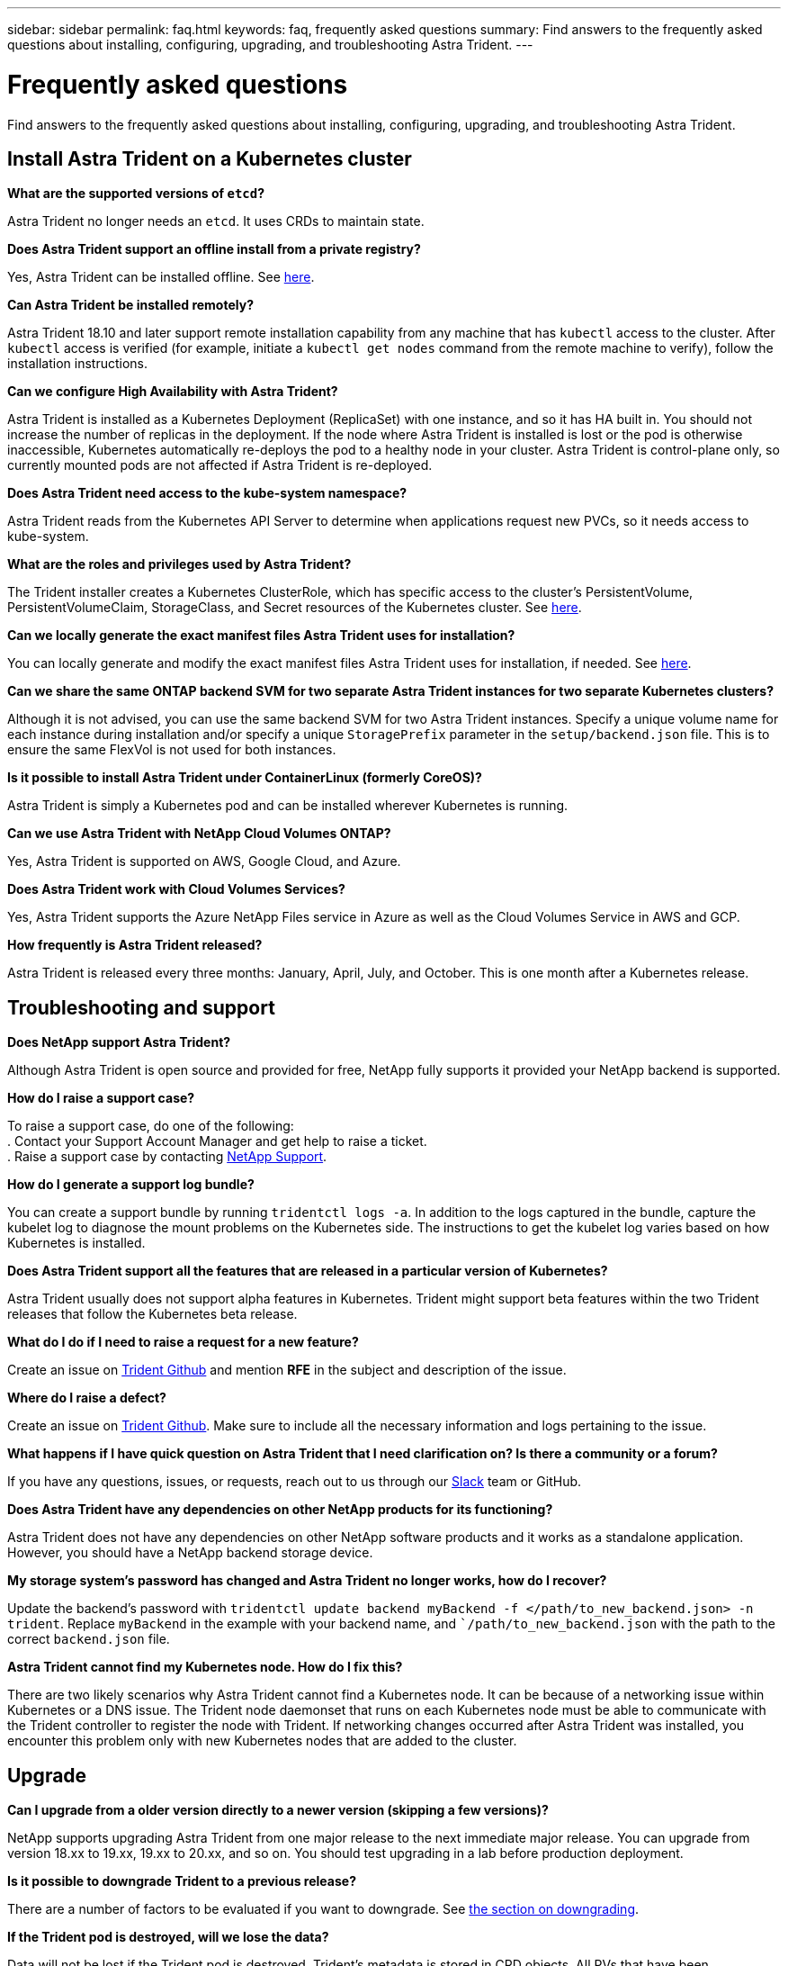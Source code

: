 ---
sidebar: sidebar
permalink: faq.html
keywords: faq, frequently asked questions
summary: Find answers to the frequently asked questions about installing, configuring, upgrading, and troubleshooting Astra Trident.
---

= Frequently asked questions
:hardbreaks:
:icons: font
:imagesdir: ../media/

Find answers to the frequently asked questions about installing, configuring, upgrading, and troubleshooting Astra Trident.

== Install Astra Trident on a Kubernetes cluster

**What are the supported versions of `etcd`?**

Astra Trident no longer needs an `etcd`. It uses CRDs to maintain state.

**Does Astra Trident support an offline install from a private registry?**

Yes, Astra Trident can be installed offline. See link:../trident-get-started/kubernetes-deploy.html[here^].

**Can Astra Trident be installed remotely?**

Astra Trident 18.10 and later support remote installation capability from any machine that has `kubectl` access to the cluster. After `kubectl` access is verified (for example, initiate a `kubectl get nodes` command from the remote machine to verify), follow the installation instructions.

**Can we configure High Availability with Astra Trident?**

Astra Trident is installed as a Kubernetes Deployment (ReplicaSet) with one instance, and so it has HA built in. You should not increase the number of replicas in the deployment. If the node where Astra Trident is installed is lost or the pod is otherwise inaccessible, Kubernetes automatically re-deploys the pod to a healthy node in your cluster. Astra Trident is control-plane only, so currently mounted pods are not affected if Astra Trident is re-deployed.

**Does Astra Trident need access to the kube-system namespace?**

Astra Trident reads from the Kubernetes API Server to determine when applications request new PVCs, so it needs access to kube-system.

**What are the roles and privileges used by Astra Trident?**

The Trident installer creates a Kubernetes ClusterRole, which has specific access to the cluster’s PersistentVolume, PersistentVolumeClaim, StorageClass, and Secret resources of the Kubernetes cluster. See link:../trident-get-started/kubernetes-customize-deploy-tridentctl.html[here^].

**Can we locally generate the exact manifest files Astra Trident uses for installation?**

You can locally generate and modify the exact manifest files Astra Trident uses for installation, if needed. See link:../trident-get-started/kubernetes-customize-deploy-tridentctl.html[here^].

**Can we share the same ONTAP backend SVM for two separate Astra Trident instances for two separate Kubernetes clusters?**

Although it is not advised, you can use the same backend SVM for two Astra Trident instances. Specify a unique volume name for each instance during installation and/or specify a unique `StoragePrefix` parameter in the `setup/backend.json` file. This is to ensure the same FlexVol is not used for both instances.

**Is it possible to install Astra Trident under ContainerLinux (formerly CoreOS)?**

Astra Trident is simply a Kubernetes pod and can be installed wherever Kubernetes is running.

**Can we use Astra Trident with NetApp Cloud Volumes ONTAP?**

Yes, Astra Trident is supported on AWS, Google Cloud, and Azure.

**Does Astra Trident work with Cloud Volumes Services?**

Yes, Astra Trident supports the Azure NetApp Files service in Azure as well as the Cloud Volumes Service in AWS and GCP.

**How frequently is Astra Trident released?**

Astra Trident is released every three months: January, April, July, and October. This is one month after a Kubernetes release.

== Troubleshooting and support

**Does NetApp support Astra Trident?**

Although Astra Trident is open source and provided for free, NetApp fully supports it provided your NetApp backend is supported.

**How do I raise a support case?**

To raise a support case, do one of the following:
. Contact your Support Account Manager and get help to raise a ticket.
. Raise a support case by contacting https://www.netapp.com/company/contact-us/support/[NetApp Support^].

**How do I generate a support log bundle?**

You can create a support bundle by running `tridentctl logs -a`. In addition to the logs captured in the bundle, capture the kubelet log to diagnose the mount problems on the Kubernetes side. The instructions to get the kubelet log varies based on how Kubernetes is installed.

**Does Astra Trident support all the features that are released in a particular version of Kubernetes?**

Astra Trident usually does not support alpha features in Kubernetes. Trident might support beta features within the two Trident releases that follow the Kubernetes beta release.

**What do I do if I need to raise a request for a new feature?**

Create an issue on https://github.com/NetApp/trident[Trident Github^] and mention *RFE* in the subject and description of the issue.

**Where do I raise a defect?**

Create an issue on https://github.com/NetApp/trident[Trident Github^]. Make sure to include all the necessary information and logs pertaining to the issue.

**What happens if I have quick question on Astra Trident that I need clarification on? Is there a community or a forum?**

If you have any questions, issues, or requests, reach out to us through our http://netapp.io/slack[Slack^] team or GitHub.

**Does Astra Trident have any dependencies on other NetApp products for its functioning?**

Astra Trident does not have any dependencies on other NetApp software products and it works as a standalone application. However, you should have a NetApp backend storage device.

**My storage system’s password has changed and Astra Trident no longer works, how do I recover?**

Update the backend’s password with `tridentctl update backend myBackend -f </path/to_new_backend.json> -n trident`. Replace `myBackend` in the example with your backend name, and ``/path/to_new_backend.json` with the path to the correct `backend.json` file.

**Astra Trident cannot find my Kubernetes node. How do I fix this?**

There are two likely scenarios why Astra Trident cannot find a Kubernetes node. It can be because of a networking issue within Kubernetes or a DNS issue. The Trident node daemonset that runs on each Kubernetes node must be able to communicate with the Trident controller to register the node with Trident. If networking changes occurred after Astra Trident was installed, you encounter this problem only with new Kubernetes nodes that are added to the cluster.

== Upgrade

**Can I upgrade from a older version directly to a newer version (skipping a few versions)?**

NetApp supports upgrading Astra Trident from one major release to the next immediate major release. You can upgrade from version 18.xx to 19.xx, 19.xx to 20.xx, and so on. You should test upgrading in a lab before production deployment.

**Is it possible to downgrade Trident to a previous release?**

There are a number of factors to be evaluated if you want to downgrade. See link:../trident-managing-k8s/downgrade-trident.html[the section on downgrading^].

**If the Trident pod is destroyed, will we lose the data?**

Data will not be lost if the Trident pod is destroyed. Trident’s metadata is stored in CRD objects. All PVs that have been provisioned by Trident will function normally.

== Configure the backend

**Do we need to define both Management and Data LIFs in an ONTAP backend definition file?**

NetApp recommends having both in the backend definition file. However, the Management LIF is the only one that is mandatory.

**Can Astra Trident configure CHAP for ONTAP backends?**

Yes. Beginning with 20.04, Astra Trident supports bidirectional CHAP for ONTAP backends. This requires setting `useCHAP=true` in your backend configuration.

**How do I manage export policies with Astra Trident?**

Astra Trident can dynamically create and manage export policies from version 20.04 onwards. This enables the storage administrator to provide one or more CIDR blocks in their backend configuration and have Trident add node IPs that fall within these ranges to an export policy it creates. In this manner, Astra Trident automatically manages the addition and deletion of rules for nodes with IPs within the given CIDRs. This feature requires CSI Trident.

**Can we specify a port in the DataLIF?**

Astra Trident 19.01 and later support specifying a port in the DataLIF. Configure it in the `backend.json` file as ``“managementLIF”: <ip address>:<port>”``. For example, if the IP address of your management LIF is 192.0.2.1, and the port is 1000, configure ``"managementLIF": "192.0.2.1:1000"``.

**Can IPv6 addresses be used for the Management and Data LIFs?**

Yes. Astra Trident 20.01 supports defining IPv6 addresses for the managementLIF and dataLIF parameters for ONTAP backends. You should ensure that the address follows IPv6 semantics and the managementLIF is defined within square brackets, (for example, ``[ec0d:6504:a9c1:ae67:53d1:4bdf:ab32:e233]``). You should also ensure that Astra Trident is installed using the ``--use-ipv6` flag for it to function over IPv6.

**Is it possible to update the Management LIF on the backend?**

Yes, it is possible to update the backend Management LIF using the `tridentctl update backend` command.

**Is it possible to update the Data LIF on the backend?**

No, it is not possible to update the Data LIF on the backend.

**Can we create multiple backends in Astra Trident for Kubernetes?**

Astra Trident can support many backends simultaneously, either with the same driver or different drivers.

**How does Astra Trident store backend credentials?**

Astra Trident stores the backend credentials as Kubernetes Secrets.

**How does Astra Trident select a specific backend?**

If the backend attributes cannot be used to automatically select the right pools for a class, the `storagePools` and `additionalStoragePools` parameters are used to select a specific set of pools.

**Can we make sure Astra Trident will not provision from a specific backend?**

The `excludeStoragePools` parameter is used to filter the set of pools that Astra Trident will use for provisioning and will remove any pools that match.

**If there are multiple backends of the same kind, how does Astra Trident select which backend to use?**

If there are multiple configured backends of the same type, Trident selects the appropriate backend based on the parameters present in `StorageClass` and `PersistentVolumeClaim`. For example, if there are multiple ontap-nas driver backends, Astra Trident tries to match parameters in the `StorageClass` and `PersistentVolumeClaim` combined and match a backend which can deliver the requirements listed in `StorageClass` and `PersistentVolumeClaim`. If there are multiple backends that match the request, Astra Trident selects from one of them at random.

**Does Astra Trident support bi-directional CHAP with Element/SolidFire?**

Yes.

**How does Astra Trident deploy Qtrees on an ONTAP volume? How many Qtrees can be deployed on a single volume?**

The `ontap-nas-economy` driver creates up to 200 Qtrees in the same FlexVol (configurable between 50 and 300), 100,000 Qtrees per cluster node, and 2.4M per cluster. When you enter a new `PersistentVolumeClaim` that is serviced by the economy driver, the driver looks to see if a FlexVol already exists that can service the new Qtree. If the FlexVol does not exist that can service the Qtree, a new FlexVol is created.

**How can we set Unix permissions for volumes provisioned on ONTAP NAS?**

You can set Unix permissions on the volume provisioned by Astra Trident by setting a parameter in the backend definition file.

**How can we configure an explicit set of ONTAP NFS mount options while provisioning a volume?**

By default, Astra Trident does not set mount options to any value with Kubernetes. To specify the mount options in the Kubernetes Storage Class, follow the example given https://github.com/NetApp/trident/blob/master/trident-installer/sample-input/storage-class-ontapnas-k8s1.8-mountoptions.yaml#L6[here^].

**How do I set the provisioned volumes to a specific export policy?**

To allow the appropriate hosts access to a volume, use the `exportPolicy` parameter configured in the backend definition file.

**How do I set volume encryption through Astra Trident with ONTAP?**

You can set encryption on the volume provisioned by Trident by using the encryption parameter in the backend definition file.

**What is the best way to implement QoS for ONTAP through Astra Trident?**

Use `StorageClasses` to implement QoS for ONTAP.

**How do we specify thin or thick provisioning through Astra Trident?**

The ONTAP drivers support either thin or thick provisioning. The ONTAP drivers default to thin provisioning. If thick provisioning is desired, you should configure either the backend definition file or the `StorageClass`. If both are configured, `StorageClass` takes precedence. Configure the following for ONTAP:

. On `StorageClass`, set the `provisioningType` attribute as thick.
. In the backend definition file, enable thick volumes by setting `backend spaceReserve parameter` as volume.

**How do I make sure that the volumes being used are not deleted even if I accidentally delete the PVC?**

PVC protection is automatically enabled on Kubernetes starting from version 1.10.

**Can I grow NFS PVCs that were created by Astra Trident?**

Yes. You can expand a PVC that has been created by Astra Trident. Note that volume autogrow is an ONTAP feature that is not applicable to Trident.

**If I have a volume that was created outside Astra Trident can I import it into Trident?**

Starting in 19.04, you can use the volume import feature to bring volumes in to Kubernetes.

**Can I import a volume while it is in SnapMirror Data Protection (DP) or offline mode?**

The volume import fails if the external volume is in DP mode or is offline. You receive the following error message:

----
Error: could not import volume: volume import failed to get size of volume: volume <name> was not found (400 Bad Request) command terminated with exit code 1.
Make sure to remove the DP mode or put the volume online before importing the volume.
----

See Behavior of Drivers for Volume Import for additional information.

**Can I expand iSCSI PVCs that were created by Astra Trident?**

Trident 19.10 supports expanding iSCSI PVs using the CSI Provisioner.

**How is resource quota translated to a NetApp cluster?**

Kubernetes Storage Resource Quota should work as long as NetApp storage has capacity. When the NetApp storage cannot honor the Kubernetes quota settings due to lack of capacity, Astra Trident tries to provision but errors out.

**Can I create Volume Snapshots using Astra Trident?**

Yes. Creating on-demand volume snapshots and Persistent Volumes from Snapshots are supported by Astra Trident. To create PVs from snapshots, ensure that the `VolumeSnapshotDataSource` feature gate has been enabled.

**What are the drivers that support Astra Trident volume snapshots?**

As of today, on-demand snapshot support is available for our `ontap-nas`, `ontap-san`, `ontap-san-economy`, `solidfire-san`, `aws-cvs`, `gcp-cvs`, and `azure-netapp-files` backend drivers.

**How do we take a snapshot backup of a volume provisioned by Trident with ONTAP?**

This is available on `ontap-nas`, `ontap-san`, and `ontap-nas-flexgroup` drivers. You can also specify a `snapshotPolicy` for the `ontap-san-economy` driver at the FlexVol level.

This is also available on the ontap-nas-economy drivers but on the FlexVol level granularity and not on the qtree level granularity. To enable the ability to snapshot volumes provisioned by Trident, set the backend parameter option `snapshotPolicy` to the desired snapshot policy as defined on the ONTAP backend. Any snapshots taken by the storage controller are not known by Trident.

**Can we set a snapshot reserve percentage for a volume provisioned through Trident?**

Yes, you can reserve a specific percentage of disk space for storing the snapshot copies through Trident by setting the `snapshotReserve` attribute in the backend definition file. If you have configured `snapshotPolicy` and `snapshotReserve` in the backend definition file, snapshot reserve percentage is set according to the `snapshotReserve` percentage mentioned in the backend file. If the `snapshotReserve` percentage number is not mentioned, ONTAP by default takes the snapshot reserve percentage as 5. If the `snapshotPolicy` option is set to none, the snapshot reserve percentage is set to 0.

**Can we directly access the volume snapshot directory and copy files?**

Yes, you can access the snapshot directory on the volume provisioned by Trident by setting the `snapshotDir` parameter in the backend definition file.

**Can we set up SnapMirror for Trident volumes through Trident?**

Currently, SnapMirror has be set externally by using ONTAP CLI or OnCommand System Manager.

**How do I restore Persistent Volumes to a specific ONTAP snapshot?**

To restore a volume to an ONTAP snapshot, perform the following steps:

. Quiesce the application pod which is using the Persistent volume.
. Revert to the required snapshot through ONTAP CLI or OnCommand System Manager.
. Restart the application pod.

**How can I obtain complete Trident configuration details?**

`tridentctl get` command provides more information on the Trident configuration.

**How can we separate out storage class usage for each customer/tenant?**

Kubernetes does not allow storage classes in namespaces. However, you can use Kubernetes to limit usage of a specific storage class per namespace by using Storage Resource Quotas, which are per namespace. To deny a specific namespace access to specific storage, set the resource quota to 0 for that storage class.

**Can I obtain metrics on how storage is provisioned by Astra Trident?**

Yes. Trident 20.01 introduces Prometheus endpoints that can be used to gather information on Trident’s operation, such as the number of backends managed, the number of volumes provisioned, bytes consumed, and so on. You can also use Cloud Insights for monitoring and analysis.

**Does the user experience change when using Trident as a CSI Provisioner?**

No. From the user’s point of view, there are no changes as far as the user experience and functionalities are concerned. The provisioner name used is `csi.trident.netapp.io`. This method of installing Trident is recommended to use all the new features provided by current and future releases.
